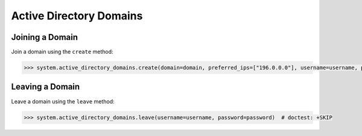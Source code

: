 Active Directory Domains
=========================


Joining a Domain
----------------

Join a domain using the ``create`` method:

.. code-block:: python

        >>> system.active_directory_domains.create(domain=domain, preferred_ips=["196.0.0.0"], username=username, password=password)  # doctest: +SKIP

Leaving a Domain
----------------

Leave a domain using the ``leave`` method:

.. code-block:: python

        >>> system.active_directory_domains.leave(username=username, password=password)  # doctest: +SKIP
